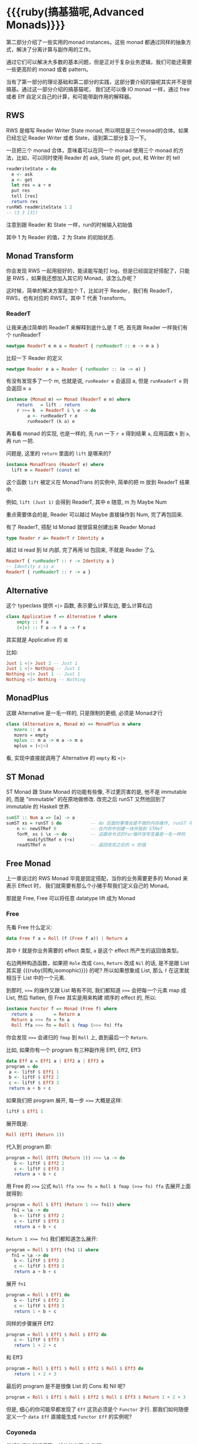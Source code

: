 * COMMENT
#+BEGIN_SRC emacs-lisp
(require 'ob-haskell)
#+END_SRC

#+RESULTS:
: ob-haskell

* {{{ruby(搞基猫呢,Advanced Monads)}}}
第二部分介绍了一些实用的monad instances，这些 monad 都通过同样的抽象方式，解决了分离计算与副作用的工作。

通过它们可以解决大多数的基本问题，但是正对于复杂业务逻辑，我们可能还需要一些更高阶的 monad 或者 pattern。

当有了第一部分的理论基础和第二部分的实践，这部分要介绍的猫呢其实并不是很搞基。通过这一部分介绍的搞基猫呢，
我们还可以像 IO monad 一样，通过 free 或者 Eff 自定义自己的计算，和可能带副作用的解释器。

** RWS
RWS 是缩写 Reader Writer State monad, 所以明显是三个monad的合体。如果已经忘记 Reader Writer 或者 State，请到第二部分复习一下。

一旦把三个 monad 合体，意味着可以在同一个 monad 使用三个 monad 的方法，比如，可以同时使用 Reader 的 ask, State 的 get, put, 和 Writer 的 tell

#+BEGIN_SRC haskell
  readWriteState = do
    e <- ask
    a <- get
    let res = a + e
    put res
    tell [res]
    return res
  runRWS readWriteState 1 2
  -- (3 3 [3])
#+END_SRC

注意到跟 Reader 和 State 一样，run的时候输入初始值

其中 1 为 Reader 的值，2 为 State 的初始状态.

** Monad Transform

你会发现 RWS 一起用挺好的，能读能写能打 log，但是已经固定好搭配了，只能是 RWS ，如果我还想加入其它的 Monad，该怎么办呢？

这时候，简单的解决方案是加个 T，比如对于 Reader，我们有 ReaderT，RWS，也有对应的 RWST。其中 T 代表 Transform。

*** ReaderT

让我来通过简单的 ReaderT 来解释到底什么是 T 吧, 首先跟 Reader 一样我们有个 runReaderT

#+BEGIN_SRC haskell
newtype ReaderT e m a = ReaderT { runReaderT :: e -> m a }
#+END_SRC

比较一下 Reader 的定义
#+BEGIN_SRC haskell
newtype Reader e a = Reader { runReader :: (e -> a) }
#+END_SRC

有没有发现多了一个 m, 也就是说, =runReader e= 会返回 a, 但是 =runReaderT e= 则会返回 =m a=

[[file:images/p3-ReaderT.png]]

#+BEGIN_SRC haskell
instance (Monad m) => Monad (ReaderT e m) where
    return   = lift . return
    r >>= k  = ReaderT $ \ e -> do
        a <- runReaderT r e
        runReaderT (k a) e
#+END_SRC

再看看 monad 的实现, 也是一样的, 先 run 一下 =r e= 得到结果 =a=, 应用函数 =k= 到 =a=, 再 run 一把.


问题是, 这里的 =return= 里面的 =lift= 是哪来的?

#+BEGIN_SRC haskell
  instance MonadTrans (ReaderT e) where
    lift m = ReaderT (const m)
#+END_SRC

[[file:images/p3-MonadTrans-ReaderT-e-m.png]]

这个函数 =lift= 被定义在 MonadTrans 的实例中, 简单的把 m 放到 ReaderT 结果中.

例如, =lift (Just 1)= 会得到 ReaderT, 其中 e 随意, m 为 Maybe Num

重点需要体会的是, Reader 可以越过 Maybe 直接操作到 Num, 完了再包回来.

有了 ReaderT, 搭配 Id Monad 就很容易创建出来 Reader Monad

#+BEGIN_SRC haskell
type Reader r a= ReaderT r Identity a
#+END_SRC

越过 Id read 到 Id 内部, 完了再用 Id 包回来, 不就是 Reader 了么

#+BEGIN_SRC haskell
ReaderT { runReaderT :: r -> Identity a }
-- Identity a is a
ReaderT { runReaderT :: r -> a }
#+END_SRC

** Alternative

这个 typeclass 提供 =<|>= 函数, 表示要么计算左边, 要么计算右边

#+BEGIN_SRC haskell
class Applicative f => Alternative f where
    empty :: f a
    (<|>) :: f a -> f a -> f a
#+END_SRC

[[file:images/p3-Alternative.png]]

其实就是 Applicative 的 =或=

比如:
#+BEGIN_SRC haskell
Just 1 <|> Just 2 -- Just 1
Just 1 <|> Nothing -- Just 1
Nothing <|> Just 1 -- Just 1
Nothing <|> Nothing -- Nothing
#+END_SRC

** MonadPlus
这跟 Alternative 是一毛一样的, 只是限制的更细, 必须是 Monad才行

#+BEGIN_SRC haskell
class (Alternative m, Monad m) => MonadPlus m where
   mzero :: m a
   mzero = empty
   mplus :: m a -> m a -> m a
   mplus = (<|>)
#+END_SRC

看, 实现中直接就调用了 Alternative 的 =empty= 和 =<|>=

** ST Monad
ST Monad 跟 State Monad 的功能有些像, 不过更厉害的是, 他不是 immutable 的, 而是 "immutable" 的在原地做修改. 改完之后 runST 又然他回到了 immutable 的 Haskell 世界.

#+BEGIN_SRC haskell
  sumST :: Num a => [a] -> a
  sumST xs = runST $ do           -- do 后面的事情会是不错的内存操作, runST 可以把它拉会纯的世界
      n <- newSTRef 0             -- 在内存中创建一块并指到 STRef
      forM_ xs $ \x -> do         -- 这跟命令式的for循环改写变量是一毛一样的
          modifySTRef n (+x)
      readSTRef n                 -- 返回改完之后的 n 的值
#+END_SRC

** Free Monad
上一章说过的 RWS Monad 毕竟是固定搭配，当你的业务需要更多的 Monad 来表示 Effect 时，
我们就需要有那么个小猪手帮我们定义自己的 Monad。

那就是 Free, Free 可以将任意 datatype lift 成为 Monad

*** Free
先看 Free 什么定义:

#+BEGIN_SRC haskell
data Free f a = Roll (f (Free f a)) | Return a
#+END_SRC

其中 =f= 就是你业务需要的 effect 类型, =a= 是这个 effect 所产生的返回值类型。

右边两种构造函数，如果把 =Role= 改成 =Cons=, =Return= 改成 =Nil= 的话, 是不是跟 List 其实是 {{{ruby(同构,isomophic)}}} 的呢? 所以如果想象成 List, 那么 =f= 在这里就相当于 List 中的一个元素.

到那时, ~>>=~ 的操作又跟 List 略有不同, 我们都知道 ~>>=~ 会把每一个元素 map 成 List, 然后 flatten, 但 Free 其实是用来构建
顺序的 effect 的, 所以:

#+BEGIN_SRC haskell
instance Functor f => Monad (Free f) where
  return a        = Return a
  Return a >>= fn = fn a
  Roll ffa >>= fn = Roll $ fmap (>>= fn) ffa
#+END_SRC

你会发现 ~>>=~ 会递归的 =fmap= 到 =Roll= 上, 直到最后一个 =Return=.

比如, 如果你有一个 program 有三种副作用 Eff1, Eff2, Eff3

#+BEGIN_SRC haskell
data Eff a = Eff1 a | Eff2 a | Eff3 a
program = do
 a <- liftF $ Eff1 1
 b <- liftF $ Eff2 2
 c <- liftF $ Eff3 3
 return a + b + c
#+END_SRC

如果我们把 program 展开, 每一步 ~>>=~ 大概是这样:

#+BEGIN_SRC haskell
  liftF $ Eff1 1
#+END_SRC

展开既是:

#+BEGIN_SRC haskell
Roll (Eff1 (Return 1))
#+END_SRC

代入到 program 即:
#+BEGIN_SRC haskell
  program = Roll (Eff1 (Return 1)) >>= \a -> do
     b <- liftF $ Eff2 2
     c <- liftF $ Eff3 3
     return a + b + c
#+END_SRC

用 Free 的 ~>>=~ 公式 ~Roll ffa >>= fn = Roll $ fmap (>>= fn) ffa~ 去展开上面就得到:

#+BEGIN_SRC haskell
  program = Roll $ Eff1 (Return 1 >>= fn1)) where
    fn1 = \a -> do
     b <- liftF $ Eff2 2
     c <- liftF $ Eff3 3
     return a + b + c
#+END_SRC

~Return 1 >>= fn1~ 我们都知道怎么展开:

#+BEGIN_SRC haskell
  program = Roll $ Eff1 (fn1 1) where
    fn1 = \a -> do
     b <- liftF $ Eff2 2
     c <- liftF $ Eff3 3
     return a + b + c
#+END_SRC

展开 =fn1=

#+BEGIN_SRC haskell
  program = Roll $ Eff1 do
     b <- liftF $ Eff2 2
     c <- liftF $ Eff3 3
     return 1 + b + c
#+END_SRC


同样的步骤展开 Eff2
#+BEGIN_SRC haskell
  program = Roll $ Eff1 $ Roll $ Eff2 do
     c <- liftF $ Eff3 3
     return 1 + 2 + c
#+END_SRC

和 Eff3

#+BEGIN_SRC haskell
  program = Roll $ Eff1 $ Roll $ Eff2 $ Roll $ Eff3 do
     return 1 + 2 + 3
#+END_SRC

最后的 program 是不是很像 List 的 Cons 和 Nil 呢?

#+BEGIN_SRC haskell
  program = Roll $ Eff1 $ Roll $ Eff2 $ Roll $ Eff3 $ Return 1 + 2 + 3
#+END_SRC


但是, 细心的你可能早都发现了 =Eff= 这货必须是个 =Functor= 才行. 那我们如何随便定义一个 =data Eff= 直接能生成 =Functor Eff= 的实例呢?

*** Coyoneda

希望你还依然记得第一部分的米田 +共+ 引理

#+BEGIN_SRC haskell
data CoYoneda f a = forall b. CoYoneda (b -> a) (f b)
#+END_SRC

[[file:images/p3-CoYoneda.png]]

事实上很简单可以把任何 =f= 变成 =CoYoneda f=

#+BEGIN_SRC haskell
phi :: f a -> CoYoneda f a
phi fa = CoYoneda id fa
#+END_SRC

[[file:images/p3-CoYoneda-phi.png]]

诀窍就是 =id=, 也就是你把 =b= 变成 =a=, 再把 =fa= 放到 =CoYoneda= 里就好了

当 =f= 是 =Functor= 时, 又可以把 =CoYoneda= 变成 =f=

#+BEGIN_SRC haskell
psi :: Functor f => CoYoneda f a -> f a
psi (CoYoneda g fa) = fmap g fa
#+END_SRC

[[file:images/p3-CoYoneda-psi.png]]

反过来的这个不重要, 重要的是 =phi=, 因为如果你可以把任何 =f= 变成 =CoYoneda f=, 而 =CoYoneda f= 又是 =Functor=,
我们不就免费得到一个 =Functor=?

#+BEGIN_SRC haskell
instance Functor (Coyoneda f) where
  fmap f (Coyoneda g fb) = Coyoneda (f . g) fb
#+END_SRC

*** Free Functor
比如我们的 =Eff= 就可以直接通过 =phi= 变成 =CoYoneda Eff=, 从而得到免费的 Functor

#+BEGIN_SRC haskell
data Eff a = Eff1 a | Eff2 a | Eff3 a
program = Roll (phi (Eff1 (Roll (phi (Eff2 (Return Int))))))
#+END_SRC

[[file:images/p3-Free.png]]

*** Interpreter
构造完一个 free program 后,我们得到的是一个嵌套的数据结构, 当我们需要 run 这个 program 时, 我们需要 foldMap 一个
Interpreter 去一层层拨开 这个 free program.

#+BEGIN_SRC haskell
foldMap :: Monad m => (forall x . f x -> m x) -> Free f a -> m a
foldMap _ (Return a)  = return a
foldMap f (Roll a) = f a >>= foldMap f
#+END_SRC

** TODO Free Monoid
** TODO Eff

** TODO Comonad

